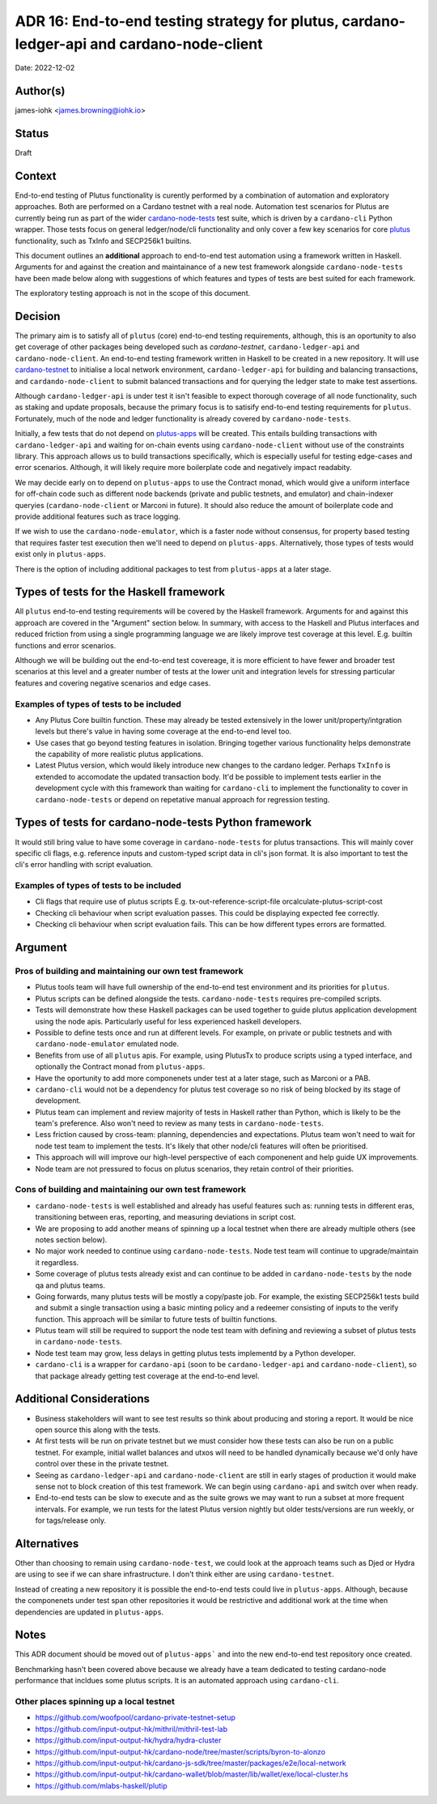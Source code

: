 .. _end_to_end_testing_strategy:

ADR 16: End-to-end testing strategy for plutus, cardano-ledger-api and cardano-node-client
==========================================================================================

Date: 2022-12-02

Author(s)
---------

james-iohk <james.browning@iohk.io>

Status
------

Draft

Context
-------

End-to-end testing of Plutus functionality is curently performed by a combination of
automation and exploratory approaches. Both are performed on a Cardano testnet with a real node.
Automation test scenarios for Plutus are currently being run as part of the wider `cardano-node-tests
<https://github.com/input-output-hk/cardano-node-tests/>`_ test suite, which is 
driven by a ``cardano-cli`` Python wrapper. Those tests focus on general ledger/node/cli functionality
and only cover a few key scenarios for core `plutus <https://github.com/input-output-hk/plutus/>`_
functionality, such as TxInfo and SECP256k1 builtins.

This document outlines an **additional** approach to end-to-end test automation using a framework
written in Haskell. Arguments for and against the creation and maintainance of a new test framework
alongside ``cardano-node-tests`` have been made below along with suggestions of which features and
types of tests are best suited for each framework.

The exploratory testing approach is not in the scope of this document.

Decision
--------

The primary aim is to satisfy all of ``plutus`` (core) end-to-end testing requirements, although, this
is an oportunity to also get coverage of other packages being developed such as `cardano-testnet`,
``cardano-ledger-api`` and ``cardano-node-client``. An end-to-end testing framework written in Haskell
to be created in a new repository. It will use `cardano-testnet
<https://github.com/input-output-hk/cardano-node/tree/master/cardano-testnet/>`_
to initialise a local network environment, ``cardano-ledger-api`` for building and balancing
transactions, and ``cardando-node-client`` to submit balanced transactions and for querying the ledger
state to make test assertions.

Although ``cardano-ledger-api`` is under test it isn't feasible to expect thorough coverage of all
node functionality, such as staking and update proposals, because the primary focus is to satisify
end-to-end testing requirements for ``plutus``. Fortunately, much of the node and ledger functionality
is already covered by ``cardano-node-tests``.

Initially, a few tests that do not depend on `plutus-apps
<https://github.com/input-output-hk/plutus-apps/>`_  will be created. This entails building
transactions with ``cardano-ledger-api`` and waiting for on-chain events using ``cardano-node-client``
without use of the constraints library. This approach allows us to build transactions specifically,
which is especially useful for testing edge-cases and error scenarios. Although, it will likely
require more boilerplate code and negatively impact readabity.

We may decide early on to depend on ``plutus-apps`` to use the Contract monad, which would give a
uniform interface for off-chain code such as different node backends (private and public testnets,
and emulator) and chain-indexer queryies (``cardano-node-client`` or Marconi in future). It should
also reduce the amount of boilerplate code and provide additional features such as trace logging.

If we wish to use the ``cardano-node-emulator``, which is a faster node without consensus, for
property based testing that requires faster test execution then we'll need to depend on ``plutus-apps``.
Alternatively, those types of tests would exist only in ``plutus-apps``. 

There is the option of including additional packages to test from ``plutus-apps`` at a later stage.

Types of tests for the Haskell framework
----------------------------------------
All ``plutus`` end-to-end testing requirements will be covered by the Haskell framework. Arguments for
and against this approach are covered in the "Argument" section below. In summary, with access to
the Haskell and Plutus interfaces and reduced friction from using a single programming language we
are likely improve test coverage at this level. E.g. builtin functions and error scenarios.

Although we will be building out the end-to-end test covereage, it is more efficient to have fewer
and broader test scenarios at this level and a greater number of tests at the lower unit and
integration levels for stressing particular features and covering negative scenarios and edge cases.

Examples of types of tests to be included
~~~~~~~~~~~~~~~~~~~~~~~~~~~~~~~~~~~~~~~~~

* Any Plutus Core builtin function. These may already be tested extensively in the lower 
  unit/property/intgration levels but there's value in having some coverage at the end-to-end
  level too.
* Use cases that go beyond testing features in isolation. Bringing together various functionality
  helps demonstrate the capability of more realistic plutus applications.
* Latest Plutus version, which would likely introduce new changes to the cardano ledger. Perhaps
  ``TxInfo`` is extended to accomodate the updated transaction body. It'd be possible to implement 
  tests earlier in the development cycle with this framework than waiting for ``cardano-cli`` to
  implement the functionality to cover in ``cardano-node-tests`` or depend on repetative manual
  approach for regression testing.

Types of tests for cardano-node-tests Python framework
------------------------------------------------------
It would still bring value to have some coverage in ``cardano-node-tests`` for plutus transactions.
This will mainly cover specific cli flags, e.g. reference inputs and custom-typed script data
in cli's json format. It is also important to test the cli's error handling with script evaluation.

Examples of types of tests to be included
~~~~~~~~~~~~~~~~~~~~~~~~~~~~~~~~~~~~~~~~~

* Cli flags that require use of plutus scripts E.g. tx-out-reference-script-file orcalculate-plutus-script-cost
* Checking cli behaviour when script evaluation passes. This could be displaying expected fee correctly.
* Checking cli behaviour when script evaluation fails. This can be how different types errors are formatted. 

Argument
--------

Pros of building and maintaining our own test framework
~~~~~~~~~~~~~~~~~~~~~~~~~~~~~~~~~~~~~~~~~~~~~~~~~~~~~~~

* Plutus tools team will have full ownership of the end-to-end test environment and its priorities
  for ``plutus``.
* Plutus scripts can be defined alongside the tests. ``cardano-node-tests`` requires pre-compiled scripts.
* Tests will demonstrate how these Haskell packages can be used together to guide plutus application
  development using the node apis. Particularly useful for less experienced haskell developers.  
* Possible to define tests once and run at different levels. For example, on private or public
  testnets and with ``cardano-node-emulator`` emulated node.
* Benefits from use of all ``plutus`` apis. For example, using PlutusTx to produce scripts using a
  typed interface, and optionally the Contract monad from ``plutus-apps``.
* Have the oportunity to add more componenets under test at a later stage, such as Marconi or a PAB.
* ``cardano-cli`` would not be a dependency for plutus test coverage so no risk of being blocked by its
  stage of development.
* Plutus team can implement and review majority of tests in Haskell rather than Python, which is
  likely to be the team's preference. Also won't need to review as many tests in ``cardano-node-tests``.
* Less friction caused by cross-team: planning, dependencies and expectations. Plutus team won't
  need to wait for node test team to implement the tests. It's likely that other node/cli features
  will often be prioritised.
* This approach will will improve our high-level perspective of each componenent and help guide
  UX improvements.
* Node team are not pressured to focus on plutus scenarios, they retain control of their priorities.

Cons of building and maintaining our own test framework
~~~~~~~~~~~~~~~~~~~~~~~~~~~~~~~~~~~~~~~~~~~~~~~~~~~~~~~

* ``cardano-node-tests`` is well established and already has useful features such as: running tests in
  different eras, transitioning between eras, reporting, and measuring deviations in script cost.
* We are proposing to add another means of spinning up a local testnet when there are already
  multiple others (see notes section below).
* No major work needed to continue using ``cardano-node-tests``. Node test team will continue to
  upgrade/maintain it regardless.
* Some coverage of plutus tests already exist and can continue to be added in
  ``cardano-node-tests`` by the node qa and plutus teams.
* Going forwards, many plutus tests will be mostly a copy/paste job. For example, the existing
  SECP256k1 tests build and submit a single transaction using a basic minting policy and a redeemer
  consisting of inputs to the verify function. This approach will be similar to future tests of
  builtin functions.
* Plutus team will still be required to support the node test team with defining and reviewing a
  subset of plutus tests in ``cardano-node-tests``.
* Node test team may grow, less delays in getting plutus tests implementd by a Python developer.
* ``cardano-cli`` is a wrapper for ``cardano-api`` (soon to be ``cardano-ledger-api`` and
  ``cardano-node-client``), so that package already getting test coverage at the end-to-end level.

Additional Considerations
-------------------------
* Business stakeholders will want to see test results so think about producing and storing a report.
  It would be nice open source this along with the tests.
* At first tests will be run on private testnet but we must consider how these tests can also be run
  on a public testnet. For example, initial wallet balances and utxos will need to be handled
  dynamically because we'd only have control over these in the private testnet.
* Seeing as ``cardano-ledger-api`` and ``cardano-node-client`` are still in early stages of production
  it would make sense not to block creation of this test framework. We can begin using ``cardano-api``
  and switch over when ready.
* End-to-end tests can be slow to execute and as the suite grows we may want to run a subset at more
  frequent intervals. For example, we run tests for the latest Plutus version nightly but older
  tests/versions are run weekly, or for tags/release only.

Alternatives
------------

Other than choosing to remain using ``cardano-node-test``, we could look at the approach teams such as
Djed or Hydra are using to see if we can share infrastructure. I don't think either are using
``cardano-testnet``.

Instead of creating a new repository it is possible the end-to-end tests could live in ``plutus-apps``.
Although, because the componenets under test span other repositories it would be restrictive and
additional work at the time when dependencies are updated in ``plutus-apps``.

Notes
-----

This ADR document should be moved out of ``plutus-apps``` and into the new end-to-end test repository
once created.

Benchmarking hasn't been covered above because we already have a team dedicated to testing cardano-node
performance that incldues some plutus scripts. It is an automated approach using ``cardano-cli``.

Other places spinning up a local testnet
~~~~~~~~~~~~~~~~~~~~~~~~~~~~~~~~~~~~~~~~
* https://github.com/woofpool/cardano-private-testnet-setup
* https://github.com/input-output-hk/mithril/mithril-test-lab
* https://github.com/input-output-hk/hydra/hydra-cluster
* https://github.com/input-output-hk/cardano-node/tree/master/scripts/byron-to-alonzo
* https://github.com/input-output-hk/cardano-js-sdk/tree/master/packages/e2e/local-network
* https://github.com/input-output-hk/cardano-wallet/blob/master/lib/wallet/exe/local-cluster.hs
* https://github.com/mlabs-haskell/plutip